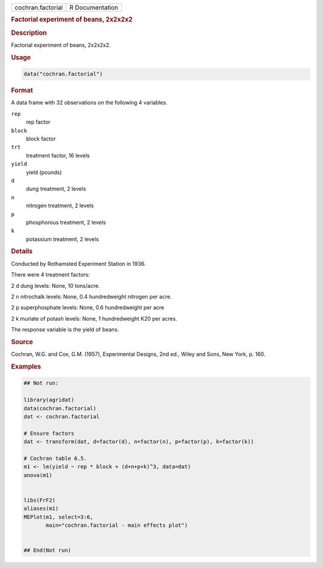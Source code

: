 .. container::

   .. container::

      ================= ===============
      cochran.factorial R Documentation
      ================= ===============

      .. rubric:: Factorial experiment of beans, 2x2x2x2
         :name: factorial-experiment-of-beans-2x2x2x2

      .. rubric:: Description
         :name: description

      Factorial experiment of beans, 2x2x2x2.

      .. rubric:: Usage
         :name: usage

      .. code:: R

         data("cochran.factorial")

      .. rubric:: Format
         :name: format

      A data frame with 32 observations on the following 4 variables.

      ``rep``
         rep factor

      ``block``
         block factor

      ``trt``
         treatment factor, 16 levels

      ``yield``
         yield (pounds)

      ``d``
         dung treatment, 2 levels

      ``n``
         nitrogen treatment, 2 levels

      ``p``
         phosphorous treatment, 2 levels

      ``k``
         potassium treatment, 2 levels

      .. rubric:: Details
         :name: details

      Conducted by Rothamsted Experiment Station in 1936.

      There were 4 treatment factors:

      2 d dung levels: None, 10 tons/acre.

      2 n nitrochalk levels: None, 0.4 hundredweight nitrogen per acre.

      2 p superphosphate levels: None, 0.6 hundredweight per acre

      2 k muriate of potash levels: None, 1 hundredweight K20 per acres.

      The response variable is the yield of beans.

      .. rubric:: Source
         :name: source

      Cochran, W.G. and Cox, G.M. (1957), Experimental Designs, 2nd ed.,
      Wiley and Sons, New York, p. 160.

      .. rubric:: Examples
         :name: examples

      .. code:: R

         ## Not run: 

         library(agridat)
         data(cochran.factorial)
         dat <- cochran.factorial

         # Ensure factors
         dat <- transform(dat, d=factor(d), n=factor(n), p=factor(p), k=factor(k))

         # Cochran table 6.5.
         m1 <- lm(yield ~ rep * block + (d+n+p+k)^3, data=dat)
         anova(m1)


         libs(FrF2)
         aliases(m1)
         MEPlot(m1, select=3:6,
                main="cochran.factorial - main effects plot")


         ## End(Not run)
